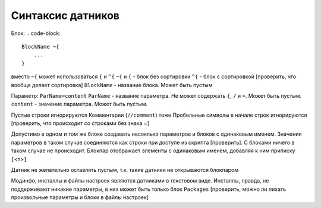 Синтаксис датников
==================

Блок:
.. code-block::

    BlockName ~{
        ...
    }

вместо ``~{`` может использоваться ``{`` и ``^{``
``~{`` и ``{`` - блок без сортировки
``^{`` - блок с сортировкой
[проверить, что вообще делает сортировка]
``BlockName`` - название блока. Может быть пустым

Параметр:
``ParName=content``
``ParName`` - название параметра. Не может содержать ``{``, ``/`` и ``=``. Может быть пустым.
``content`` - значение параметра. Может быть пустым.

Пустые строки игнорируются
Комментарии (``//comment``) тоже
Пробельные символы в начале строк игнорируются
[проверить, что происходит со строками без знака =]

Допустимо в одном и том же блоке создавать несоклько параметров и блоков с одинаковым именем.
Значения параметров в таком случае соединяются как строки при доступе из скрипта [проверить]. С блоками ничего в таком случае не происходит.
Блокпар отображает элементы с одинаковым именем, добавляя к ним приписку ``[<n>]``

Датник не желательно оставлять пустым, т.к. такие датники не открываются блокпаром

Модинфо, инсталлы и файлы настроек являются датниками в текстовом виде.
Инсталлы, правда, не поддерживают никакие параметры, в них может быть только блок ``Packages``
[проверить, можно ли пихать произвольные параметры и блоки в файлы настроек]

